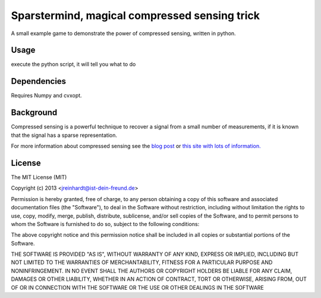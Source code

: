Sparstermind, magical compressed sensing trick
==============================================

A small example game to demonstrate the power of compressed sensing, written in python.

Usage
-----

execute the python script, it will tell you what to do

Dependencies
------------

Requires Numpy and cvxopt.

Background
----------

Compressed sensing is a powerful technique to recover a signal from a small
number of measurements, if it is known that the signal has a sparse
representation.

For more information about compressed sensing see the `blog post <http://pseudotron.ist-dein-freund.de/sparsity-and-compressed-sensing.html>`_ or `this site with lots of information. <https://sites.google.com/site/igorcarron2/cs>`_

License
-------

The MIT License (MIT)

Copyright (c) 2013 <jreinhardt@ist-dein-freund.de>

Permission is hereby granted, free of charge, to any person obtaining a copy
of this software and associated documentation files (the "Software"), to deal
in the Software without restriction, including without limitation the rights
to use, copy, modify, merge, publish, distribute, sublicense, and/or sell
copies of the Software, and to permit persons to whom the Software is
furnished to do so, subject to the following conditions:

The above copyright notice and this permission notice shall be included in
all copies or substantial portions of the Software.

THE SOFTWARE IS PROVIDED "AS IS", WITHOUT WARRANTY OF ANY KIND, EXPRESS OR
IMPLIED, INCLUDING BUT NOT LIMITED TO THE WARRANTIES OF MERCHANTABILITY,
FITNESS FOR A PARTICULAR PURPOSE AND NONINFRINGEMENT. IN NO EVENT SHALL THE
AUTHORS OR COPYRIGHT HOLDERS BE LIABLE FOR ANY CLAIM, DAMAGES OR OTHER
LIABILITY, WHETHER IN AN ACTION OF CONTRACT, TORT OR OTHERWISE, ARISING FROM,
OUT OF OR IN CONNECTION WITH THE SOFTWARE OR THE USE OR OTHER DEALINGS IN
THE SOFTWARE



